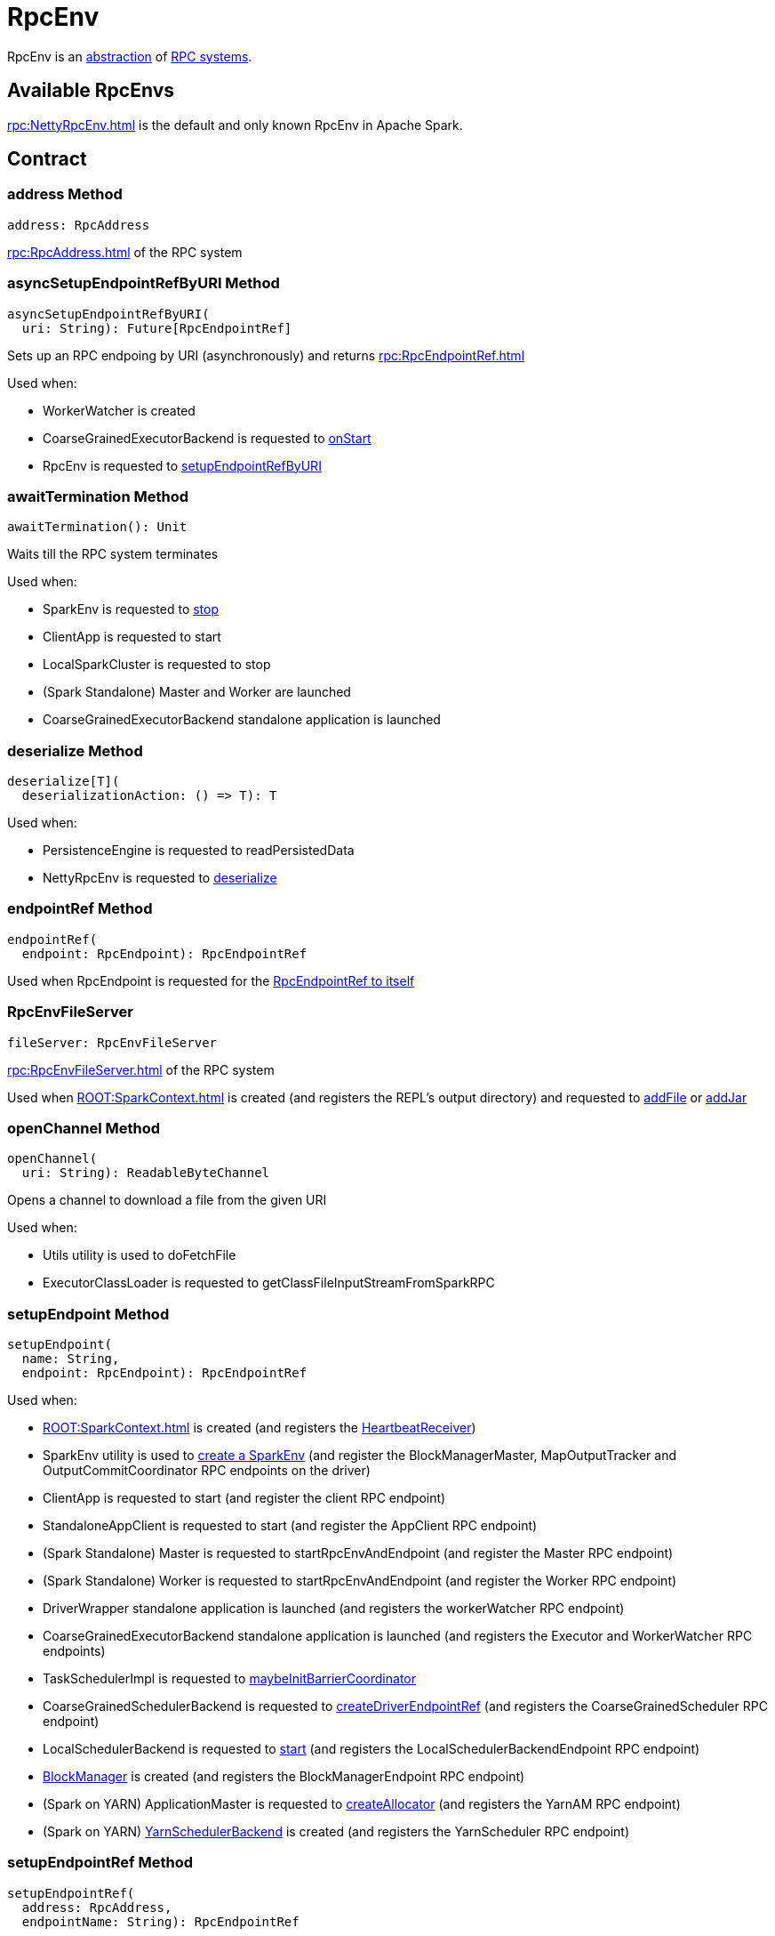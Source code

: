 = RpcEnv

RpcEnv is an <<contract, abstraction>> of <<implementations, RPC systems>>.

== [[implementations]] Available RpcEnvs

xref:rpc:NettyRpcEnv.adoc[] is the default and only known RpcEnv in Apache Spark.

== [[contract]] Contract

=== [[address]] address Method

[source,scala]
----
address: RpcAddress
----

xref:rpc:RpcAddress.adoc[] of the RPC system

=== [[asyncSetupEndpointRefByURI]] asyncSetupEndpointRefByURI Method

[source,scala]
----
asyncSetupEndpointRefByURI(
  uri: String): Future[RpcEndpointRef]
----

Sets up an RPC endpoing by URI (asynchronously) and returns xref:rpc:RpcEndpointRef.adoc[]

Used when:

* WorkerWatcher is created

* CoarseGrainedExecutorBackend is requested to xref:ROOT:spark-CoarseGrainedExecutorBackend.adoc#onStart[onStart]

* RpcEnv is requested to <<setupEndpointRefByURI, setupEndpointRefByURI>>

=== [[awaitTermination]] awaitTermination Method

[source,scala]
----
awaitTermination(): Unit
----

Waits till the RPC system terminates

Used when:

* SparkEnv is requested to xref:core:SparkEnv.adoc#stop[stop]

* ClientApp is requested to start

* LocalSparkCluster is requested to stop

* (Spark Standalone) Master and Worker are launched

* CoarseGrainedExecutorBackend standalone application is launched

=== [[deserialize]] deserialize Method

[source,scala]
----
deserialize[T](
  deserializationAction: () => T): T
----

Used when:

* PersistenceEngine is requested to readPersistedData

* NettyRpcEnv is requested to xref:rpc:NettyRpcEnv.adoc#deserialize[deserialize]

=== [[endpointRef]] endpointRef Method

[source,scala]
----
endpointRef(
  endpoint: RpcEndpoint): RpcEndpointRef
----

Used when RpcEndpoint is requested for the xref:rpc:RpcEndpoint.adoc#self[RpcEndpointRef to itself]

=== [[fileServer]] RpcEnvFileServer

[source,scala]
----
fileServer: RpcEnvFileServer
----

xref:rpc:RpcEnvFileServer.adoc[] of the RPC system

Used when xref:ROOT:SparkContext.adoc[] is created (and registers the REPL's output directory) and requested to xref:ROOT:SparkContext.adoc#addFile[addFile] or xref:ROOT:SparkContext.adoc#addJar[addJar]

=== [[openChannel]] openChannel Method

[source,scala]
----
openChannel(
  uri: String): ReadableByteChannel
----

Opens a channel to download a file from the given URI

Used when:

* Utils utility is used to doFetchFile

* ExecutorClassLoader is requested to getClassFileInputStreamFromSparkRPC

=== [[setupEndpoint]] setupEndpoint Method

[source,scala]
----
setupEndpoint(
  name: String,
  endpoint: RpcEndpoint): RpcEndpointRef
----

Used when:

* xref:ROOT:SparkContext.adoc[] is created (and registers the xref:ROOT:spark-SparkContext-creating-instance-internals.adoc#_heartbeatReceiver[HeartbeatReceiver])

* SparkEnv utility is used to xref:core:SparkEnv.adoc#create[create a SparkEnv] (and register the BlockManagerMaster, MapOutputTracker and OutputCommitCoordinator RPC endpoints on the driver)

* ClientApp is requested to start (and register the client RPC endpoint)

* StandaloneAppClient is requested to start (and register the AppClient RPC endpoint)

* (Spark Standalone) Master is requested to startRpcEnvAndEndpoint (and register the Master RPC endpoint)

* (Spark Standalone) Worker is requested to startRpcEnvAndEndpoint (and register the Worker RPC endpoint)

* DriverWrapper standalone application is launched (and registers the workerWatcher RPC endpoint)

* CoarseGrainedExecutorBackend standalone application is launched (and registers the Executor and WorkerWatcher RPC endpoints)

* TaskSchedulerImpl is requested to xref:scheduler:TaskSchedulerImpl.adoc#maybeInitBarrierCoordinator[maybeInitBarrierCoordinator]

* CoarseGrainedSchedulerBackend is requested to xref:scheduler:CoarseGrainedSchedulerBackend.adoc#createDriverEndpointRef[createDriverEndpointRef] (and registers the CoarseGrainedScheduler RPC endpoint)

* LocalSchedulerBackend is requested to xref:spark-local:spark-LocalSchedulerBackend.adoc#start[start] (and registers the LocalSchedulerBackendEndpoint RPC endpoint)

* xref:storage:BlockManager.adoc#slaveEndpoint[BlockManager] is created (and registers the BlockManagerEndpoint RPC endpoint)

* (Spark on YARN) ApplicationMaster is requested to xref:spark-on-yarn:spark-yarn-applicationmaster.adoc#createAllocator[createAllocator] (and registers the YarnAM RPC endpoint)

* (Spark on YARN) xref:spark-on-yarn:spark-yarn-yarnschedulerbackend.adoc#yarnSchedulerEndpointRef[YarnSchedulerBackend] is created (and registers the YarnScheduler RPC endpoint)

=== [[setupEndpointRef]] setupEndpointRef Method

[source,scala]
----
setupEndpointRef(
  address: RpcAddress,
  endpointName: String): RpcEndpointRef
----

setupEndpointRef creates an RpcEndpointAddress (for the given xref:rpc:RpcAddress.adoc[] and endpoint name) and <<setupEndpointRefByURI, setupEndpointRefByURI>>.

setupEndpointRef is used when:

* ClientApp is requested to start

* ClientEndpoint is requested to tryRegisterAllMasters

* Worker is requested to tryRegisterAllMasters and reregisterWithMaster

* RpcUtils utility is used to xref:rpc:RpcUtils.adoc#makeDriverRef[makeDriverRef]

* (Spark on YARN) ApplicationMaster is requested to xref:spark-on-yarn:spark-yarn-applicationmaster.adoc#runDriver[runDriver] and xref:spark-on-yarn:spark-yarn-applicationmaster.adoc#runExecutorLauncher[runExecutorLauncher]

=== [[setupEndpointRefByURI]] setupEndpointRefByURI Method

[source,scala]
----
setupEndpointRefByURI(
  uri: String): RpcEndpointRef
----

setupEndpointRefByURI <<asyncSetupEndpointRefByURI, asyncSetupEndpointRefByURI>> by the given URI and waits for the result or <<defaultLookupTimeout, defaultLookupTimeout>>.

setupEndpointRefByURI is used when:

* CoarseGrainedExecutorBackend standalone application is xref:ROOT:spark-CoarseGrainedExecutorBackend.adoc#run[launched]

* RpcEnv is requested to <<setupEndpointRef, setupEndpointRef>>

=== [[shutdown]] shutdown Method

[source,scala]
----
shutdown(): Unit
----

Shuts down the RPC system

Used when:

* SparkEnv is requested to xref:core:SparkEnv.adoc#stop[stop]

* LocalSparkCluster is requested to xref:spark-standalone:spark-standalone-LocalSparkCluster.adoc#stop[stop]

* DriverWrapper is launched

* CoarseGrainedExecutorBackend is xref:ROOT:spark-CoarseGrainedExecutorBackend.adoc#run[launched]

* NettyRpcEnvFactory is requested to xref:rpc:NettyRpcEnvFactory.adoc#create[create an RpcEnv] (in server mode and failed to assign a port)

=== [[stop]] stop Method

[source,scala]
----
stop(
  endpoint: RpcEndpointRef): Unit
----

Used when:

* SparkContext is requested to xref:ROOT:SparkContext.adoc#stop[stop]

* RpcEndpoint is requested to xref:rpc:RpcEndpoint.adoc#stop[stop]

* BlockManager is requested to xref:storage:BlockManager.adoc#stop[stop]

== [[defaultLookupTimeout]] Default Endpoint Lookup Timeout

RpcEnv uses the default lookup timeout for...FIXME

When a remote endpoint is resolved, a local RPC environment connects to the remote one. It is called *endpoint lookup*. To configure the time needed for the endpoint lookup you can use the following settings.

It is a prioritized list of *lookup timeout* properties (the higher on the list, the more important):

* xref:ROOT:configuration-properties.adoc#spark.rpc.lookupTimeout[spark.rpc.lookupTimeout]
* <<spark.network.timeout, spark.network.timeout>>

Their value can be a number alone (seconds) or any number with time suffix, e.g. `50s`, `100ms`, or `250us`. See <<settings, Settings>>.

== [[creating-instance]] Creating Instance

RpcEnv takes the following to be created:

* [[conf]] xref:ROOT:SparkConf.adoc[]

RpcEnv is created using <<create, RpcEnv.create>> utility.

RpcEnv is an abstract class and cannot be created directly. It is created indirectly for the <<implementations, concrete RpcEnvs>>.

== [[create]] Creating RpcEnv

[source,scala]
----
create(
  name: String,
  host: String,
  port: Int,
  conf: SparkConf,
  securityManager: SecurityManager,
  clientMode: Boolean = false): RpcEnv // <1>
create(
  name: String,
  bindAddress: String,
  advertiseAddress: String,
  port: Int,
  conf: SparkConf,
  securityManager: SecurityManager,
  numUsableCores: Int,
  clientMode: Boolean): RpcEnv
----
<1> Uses 0 for numUsableCores

create creates a xref:rpc:NettyRpcEnvFactory.adoc[] and requests to xref:rpc:NettyRpcEnvFactory.adoc#create[create an RpcEnv] (with an xref:rpc:RpcEnvConfig.adoc[] with all the given arguments).

create is used when:

* SparkEnv utility is requested to xref:core:SparkEnv.adoc#create[create a SparkEnv] (clientMode flag is turned on for executors and off for the driver)

* With clientMode flag turned on:

** (Spark on YARN) ApplicationMaster is requested to xref:spark-on-yarn:spark-yarn-applicationmaster.adoc#runExecutorLauncher[runExecutorLauncher] (in client deploy mode with clientMode flag is turned on)

** ClientApp is requested to start

** (Spark Standalone) Master is requested to startRpcEnvAndEndpoint

** DriverWrapper standalone application is launched

** (Spark Standalone) Worker is requested to startRpcEnvAndEndpoint

** CoarseGrainedExecutorBackend is requested to xref:ROOT:spark-CoarseGrainedExecutorBackend.adoc#run[run]
